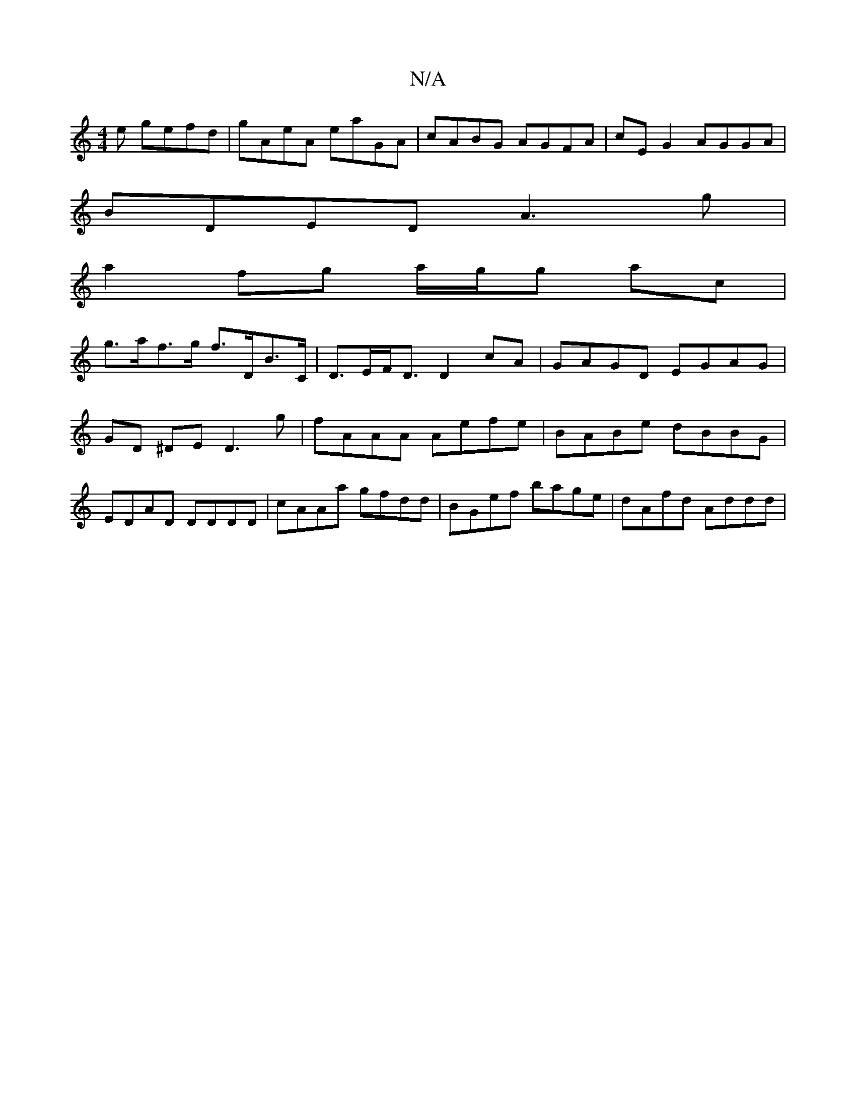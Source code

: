 X:1
T:N/A
M:4/4
R:N/A
K:Cmajor
e gefd | gAeA eaGA | cABG AGFA|cE G2 AGGA|
BDED A3 g |
a2 fg a/g/g ac |
g>af>g f>DB>C | D>EF<D D2 cA | GAGD EGAG | GD ^DE D3 g | fAAA Aefe | BABe dBBG | EDAD DDDD | cAAa gfdd | BGef bage | dAfd Addd |
